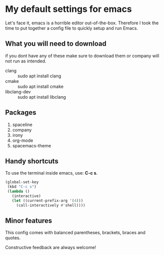 * My default settings for emacs
Let's face it, emacs is a horrible editor out-of-the-box. Therefore I took 
the time to put together a config file to quickly setup and run Emacs.

** What you will need to download
if you dont have any of these make sure to download them or company will
not run as intended.
- clang :: sudo apt install clang
- cmake :: sudo apt install cmake
- libclang-dev :: sudo apt install libclang 

** Packages
1. spaceline
2. company
3. irony
4. org-mode 
5. spacemacs-theme

** Handy shortcuts
To use the terminal inside emacs, use: *C-c s*. 
#+BEGIN_SRC emacs-lisp
  (global-set-key
   (kbd "C-c s")
   (lambda ()
     (interactive)
     (let ((current-prefix-arg '(4)))
       (call-interactively #'shell))))
#+END_SRC
** Minor features
This config comes with balanced parentheses, brackets, braces and quotes.

Constructive feedback are always welcome!
